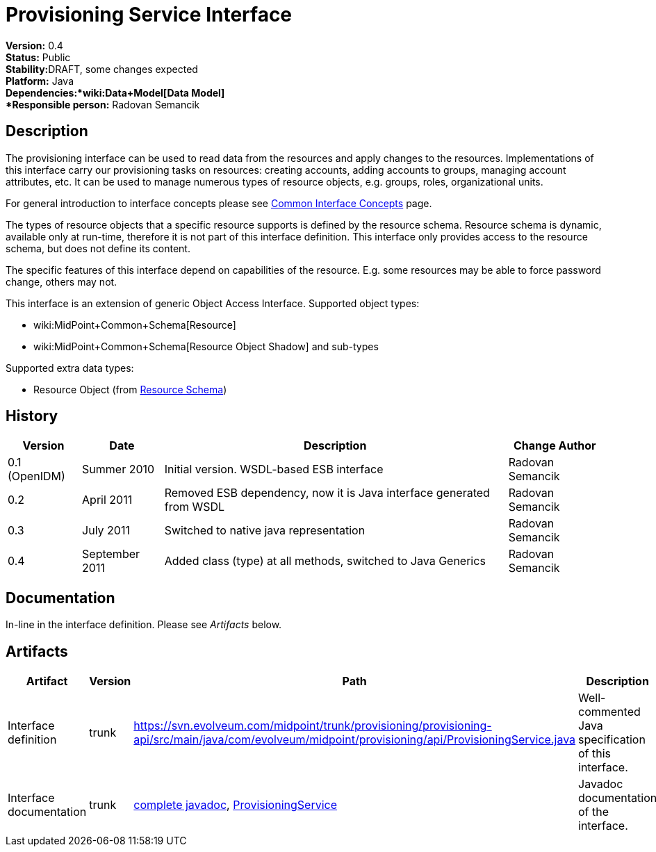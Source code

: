 = Provisioning Service Interface
:page-wiki-name: Provisioning Service Interface
:page-wiki-id: 655427
:page-wiki-metadata-create-user: semancik
:page-wiki-metadata-create-date: 2011-04-29T12:17:46.337+02:00
:page-wiki-metadata-modify-user: semancik
:page-wiki-metadata-modify-date: 2012-06-25T12:06:15.369+02:00
:page-archived: true
:page-obsolete: true

*Version:* 0.4 +
*Status:* Public +
*Stability:*[.red]#DRAFT#, some changes expected +
*Platform:* Java +
*Dependencies:*wiki:Data+Model[Data Model] +
*Responsible person:* Radovan Semancik


== Description

The provisioning interface can be used to read data from the resources and apply changes to the resources.
Implementations of this interface carry our provisioning tasks on resources: creating accounts, adding accounts to groups, managing account attributes, etc.
It can be used to manage numerous types of resource objects, e.g. groups, roles, organizational units.

For general introduction to interface concepts please see xref:/midpoint/architecture/concepts/common-interface-concepts/[Common Interface Concepts] page.

The types of resource objects that a specific resource supports is defined by the resource schema.
Resource schema is dynamic, available only at run-time, therefore it is not part of this interface definition.
This interface only provides access to the resource schema, but does not define its content.

The specific features of this interface depend on capabilities of the resource.
E.g. some resources may be able to force password change, others may not.

This interface is an extension of generic Object Access Interface. Supported object types:

* wiki:MidPoint+Common+Schema[Resource]

* wiki:MidPoint+Common+Schema[Resource Object Shadow] and sub-types

Supported extra data types:

* Resource Object (from xref:/midpoint/reference/resources/resource-schema/[Resource Schema])


== History

[%autowidth]
|===
|  Version  |  Date  |  Description  |  Change Author

|  0.1 (OpenIDM)
|  Summer 2010
|  Initial version.
WSDL-based ESB interface
|  Radovan Semancik


|  0.2
|  April 2011
|  Removed ESB dependency, now it is Java interface generated from WSDL
|  Radovan Semancik


|  0.3
|  July 2011
|  Switched to native java representation
|  Radovan Semancik


|  0.4
|  September 2011
|  Added class (type) at all methods, switched to Java Generics
|  Radovan Semancik


|===


== Documentation

In-line in the interface definition.
Please see _Artifacts_ below.


== Artifacts

[%autowidth]
|===
|  Artifact  |  Version  |  Path  |  Description

|  Interface definition
|  trunk
| link:https://svn.evolveum.com/midpoint/trunk/provisioning/provisioning-api/src/main/java/com/evolveum/midpoint/provisioning/api/ProvisioningService.java[https://svn.evolveum.com/midpoint/trunk/provisioning/provisioning-api/src/main/java/com/evolveum/midpoint/provisioning/api/ProvisioningService.java]
|  Well-commented Java specification of this interface.



|  Interface documentation
|  trunk
| link:http://neptunus.evolveum.com/midPoint/latest/javadocs/[complete javadoc], link:http://neptunus.evolveum.com/midPoint/latest/javadocs/com/evolveum/midpoint/provisioning/api/ProvisioningService.html[ProvisioningService]
|  Javadoc documentation of the interface.



|===